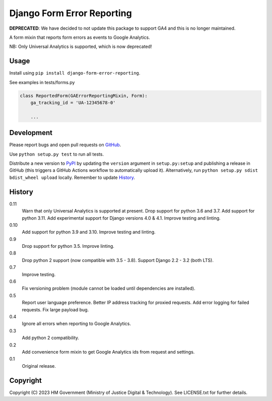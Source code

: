 Django Form Error Reporting
===========================

**DEPRECATED**: We have decided to not update this package to support GA4 and this is
no longer maintained.

A form mixin that reports form errors as events to Google Analytics.

NB: Only Universal Analytics is supported, which is now deprecated!

Usage
-----

Install using ``pip install django-form-error-reporting``.

See examples in tests/forms.py

.. code-block:: python

    class ReportedForm(GAErrorReportingMixin, Form):
        ga_tracking_id = 'UA-12345678-0'

        ...

Development
-----------

.. image:: https://github.com/ministryofjustice/django-form-error-reporting/actions/workflows/test.yml/badge.svg?branch=main
    :target: https://github.com/ministryofjustice/django-form-error-reporting/actions/workflows/test.yml

.. image:: https://github.com/ministryofjustice/django-form-error-reporting/actions/workflows/lint.yml/badge.svg?branch=main
    :target: https://github.com/ministryofjustice/django-form-error-reporting/actions/workflows/lint.yml

Please report bugs and open pull requests on `GitHub`_.

Use ``python setup.py test`` to run all tests.

Distribute a new version to `PyPI`_ by updating the ``version`` argument in ``setup.py:setup`` and
publishing a release in GitHub (this triggers a GitHub Actions workflow to automatically upload it).
Alternatively, run ``python setup.py sdist bdist_wheel upload`` locally.
Remember to update `History`_.

History
-------

0.11
    Warn that only Universal Analytics is supported at present.
    Drop support for python 3.6 and 3.7.
    Add support for python 3.11.
    Add experimental support for Django versions 4.0 & 4.1.
    Improve testing and linting.

0.10
    Add support for python 3.9 and 3.10.
    Improve testing and linting.

0.9
    Drop support for python 3.5.
    Improve linting.

0.8
    Drop python 2 support (now compatible with 3.5 - 3.8).
    Support Django 2.2 - 3.2 (both LTS).

0.7
    Improve testing.

0.6
    Fix versioning problem (module cannot be loaded until dependencies are installed).

0.5
    Report user language preference.
    Better IP address tracking for proxied requests.
    Add error logging for failed requests.
    Fix large payload bug.

0.4
    Ignore all errors when reporting to Google Analytics.

0.3
    Add python 2 compatibility.

0.2
    Add convenience form mixin to get Google Analytics ids from request and settings.

0.1
    Original release.

Copyright
---------

Copyright (C) 2023 HM Government (Ministry of Justice Digital & Technology).
See LICENSE.txt for further details.

.. _GitHub: https://github.com/ministryofjustice/django-form-error-reporting
.. _PyPI: https://pypi.org/project/django-form-error-reporting/
